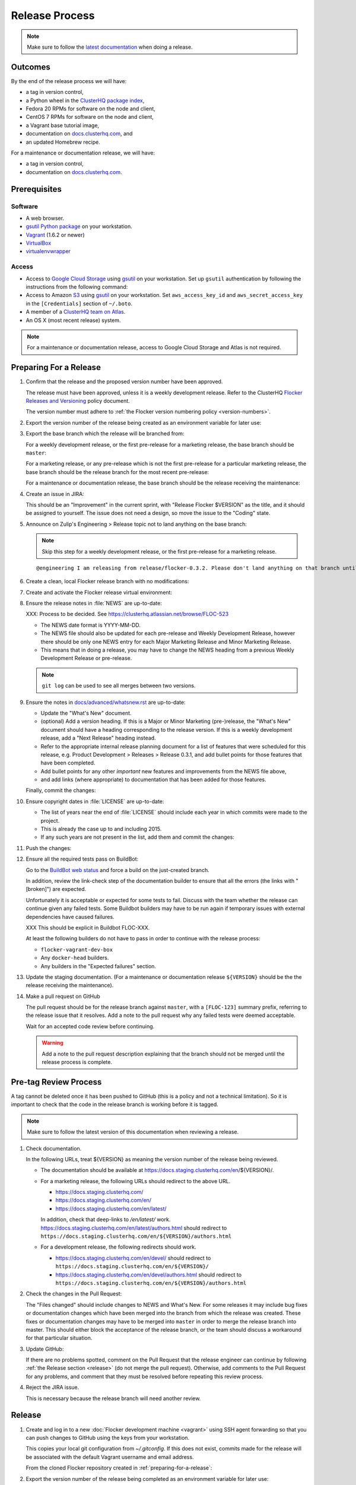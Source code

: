 Release Process
===============

.. note::

   Make sure to follow the `latest documentation`_ when doing a release.

.. _latest documentation: http://doc-dev.clusterhq.com/gettinginvolved/infrastructure/release-process.html


Outcomes
--------

By the end of the release process we will have:

- a tag in version control,
- a Python wheel in the `ClusterHQ package index <http://archive.clusterhq.com>`_,
- Fedora 20 RPMs for software on the node and client,
- CentOS 7 RPMs for software on the node and client,
- a Vagrant base tutorial image,
- documentation on `docs.clusterhq.com <https://docs.clusterhq.com>`_, and
- an updated Homebrew recipe.

For a maintenance or documentation release, we will have:

- a tag in version control,
- documentation on `docs.clusterhq.com <https://docs.clusterhq.com>`_.


Prerequisites
-------------

Software
~~~~~~~~

- A web browser.
- `gsutil Python package <https://pypi.python.org/pypi/gsutil>`_ on your workstation.
- `Vagrant`_ (1.6.2 or newer)
- `VirtualBox`_
- `virtualenvwrapper`_

.. _`Vagrant`: https://docs.vagrantup.com/
.. _`VirtualBox`: https://www.virtualbox.org/
.. _`virtualenvwrapper`: https://virtualenvwrapper.readthedocs.org/en/latest/

Access
~~~~~~

- Access to `Google Cloud Storage`_ using `gsutil`_ on your workstation.
  Set up ``gsutil`` authentication by following the instructions from the following command:

  .. prompt:: bash $

      gsutil config

- Access to Amazon `S3`_ using `gsutil`_ on your workstation.
  Set ``aws_access_key_id`` and ``aws_secret_access_key`` in the ``[Credentials]`` section of ``~/.boto``.

- A member of a `ClusterHQ team on Atlas <https://atlas.hashicorp.com/settings/organizations/clusterhq/teams/>`_.

- An OS X (most recent release) system.

.. note:: For a maintenance or documentation release, access to Google Cloud Storage and Atlas is not required.

.. _preparing-for-a-release:

Preparing For a Release
-----------------------

#. Confirm that the release and the proposed version number have been approved.

   The release must have been approved, unless it is a weekly development release.
   Refer to the ClusterHQ `Flocker Releases and Versioning <https://docs.google.com/a/clusterhq.com/document/d/1xYbcU6chShgQQtqjFPcU1rXzDbi6ZsIg1n0DZpw6FfQ>`_ policy document.

   The version number must adhere to :ref:`the Flocker version numbering policy <version-numbers>`.

#. Export the version number of the release being created as an environment variable for later use:

   .. prompt:: bash $

      export VERSION=0.1.2

#. Export the base branch which the release will be branched from:

   For a weekly development release, or the first pre-release for a marketing release,
   the base branch should be ``master``:

   .. prompt:: bash $

      export BASE_BRANCH=master

   For a marketing release, or any pre-release which is not the first pre-release for a particular marketing release,
   the base branch should be the release branch for the most recent pre-release:

   .. prompt:: bash $

      export BASE_BRANCH=release/flocker-0.1.2pre1

   For a maintenance or documentation release,
   the base branch should be the release receiving the maintenance:

   .. prompt:: bash $

      export BASE_BRANCH=release/flocker-0.1.2

#. Create an issue in JIRA:

   This should be an "Improvement" in the current sprint, with "Release Flocker $VERSION" as the title, and it should be assigned to yourself.
   The issue does not need a design, so move the issue to the "Coding" state.

#. Announce on Zulip's Engineering > Release topic not to land anything on the base branch:

   .. note::

      Skip this step for a weekly development release, or the first pre-release for a marketing release.

   ::

      @engineering I am releasing from release/flocker-0.3.2. Please don't land anything on that branch until the release is complete.

#. Create a clean, local Flocker release branch with no modifications:

   .. prompt:: bash $

      git clone git@github.com:ClusterHQ/flocker.git "flocker-${VERSION}"
      cd flocker-${VERSION}
      git checkout -b release/flocker-${VERSION} origin/${BASE_BRANCH}
      git push --set-upstream origin release/flocker-${VERSION}

#. Create and activate the Flocker release virtual environment:

   .. prompt:: bash $

      mkvirtualenv flocker-release-${VERSION}
      pip install --editable .[release]

#. Ensure the release notes in :file:`NEWS` are up-to-date:

   XXX: Process to be decided.
   See https://clusterhq.atlassian.net/browse/FLOC-523

   - The NEWS date format is YYYY-MM-DD.
   - The NEWS file should also be updated for each pre-release and Weekly Development Release, however there should be only one NEWS entry for each Major Marketing Release and Minor Marketing Release.
   - This means that in doing a release, you may have to change the NEWS heading from a previous Weekly Development Release or pre-release.

   .. note:: ``git log`` can be used to see all merges between two versions.

            .. prompt:: bash $

                # Choose the tag of the last version with a "What's New" entry to compare the latest version to.
                export OLD_VERSION=0.3.0
                git log --first-parent ${OLD_VERSION}..release/flocker-${VERSION}

   .. prompt:: bash $

      git commit -am "Updated NEWS"

#. Ensure the notes in `docs/advanced/whatsnew.rst <https://github.com/ClusterHQ/flocker/blob/master/docs/advanced/whatsnew.rst>`_ are up-to-date:

   - Update the "What's New" document.
   - (optional) Add a version heading.
     If this is a Major or Minor Marketing (pre-)release, the "What's New" document should have a heading corresponding to the release version.
     If this is a weekly development release, add a "Next Release" heading instead.
   - Refer to the appropriate internal release planning document for a list of features that were scheduled for this release, e.g. Product Development > Releases > Release 0.3.1, and add bullet points for those features that have been completed.
   - Add bullet points for any other *important* new features and improvements from the NEWS file above,
   - and add links (where appropriate) to documentation that has been added for those features.

   Finally, commit the changes:

   .. prompt:: bash $

      git commit -am "Updated What's New"

#. Ensure copyright dates in :file:`LICENSE` are up-to-date:

   - The list of years near the end of :file:`LICENSE` should include each year in which commits were made to the project.
   - This is already the case up to and including 2015.
   - If any such years are not present in the list, add them and commit the changes:

   .. prompt:: bash $

      git commit -am "Updated copyright"

#. Push the changes:

   .. prompt:: bash $

      git push

#. Ensure all the required tests pass on BuildBot:

   Go to the `BuildBot web status`_ and force a build on the just-created branch.

   In addition, review the link-check step of the documentation builder to ensure that all the errors (the links with "[broken]") are expected.

   Unfortunately it is acceptable or expected for some tests to fail.
   Discuss with the team whether the release can continue given any failed tests.
   Some Buildbot builders may have to be run again if temporary issues with external dependencies have caused failures.

   XXX This should be explicit in Buildbot FLOC-XXX.

   At least the following builders do not have to pass in order to continue with the release process:

   - ``flocker-vagrant-dev-box``
   - Any ``docker-head`` builders.
   - Any builders in the "Expected failures" section.

#. Update the staging documentation.
   (For a maintenance or documentation release ``${VERSION}`` should be the the release receiving the maintenance).

   .. prompt:: bash $

      admin/publish-docs --doc-version ${VERSION}

#. Make a pull request on GitHub

   The pull request should be for the release branch against ``master``, with a ``[FLOC-123]`` summary prefix, referring to the release issue that it resolves.
   Add a note to the pull request why any failed tests were deemed acceptable.

   Wait for an accepted code review before continuing.

   .. warning:: Add a note to the pull request description explaining that the branch should not be merged until the release process is complete.


.. _pre-tag-review:

Pre-tag Review Process
----------------------

A tag cannot be deleted once it has been pushed to GitHub (this is a policy and not a technical limitation).
So it is important to check that the code in the release branch is working before it is tagged.

.. note::

   Make sure to follow the latest version of this documentation when reviewing a release.

#. Check documentation.

   In the following URLs, treat ${VERSION} as meaning the version number of the release being reviewed.

   - The documentation should be available at https://docs.staging.clusterhq.com/en/${VERSION}/.

   - For a marketing release, the following URLs should redirect to the above URL.

     - https://docs.staging.clusterhq.com/
     - https://docs.staging.clusterhq.com/en/
     - https://docs.staging.clusterhq.com/en/latest/

     In addition, check that deep-links to `/en/latest/` work.
     https://docs.staging.clusterhq.com/en/latest/authors.html
     should redirect to
     ``https://docs.staging.clusterhq.com/en/${VERSION}/authors.html``

   - For a development release, the following redirects should work.

     - https://docs.staging.clusterhq.com/en/devel/ should redirect to ``https://docs.staging.clusterhq.com/en/${VERSION}/``
     - https://docs.staging.clusterhq.com/en/devel/authors.html should redirect to ``https://docs.staging.clusterhq.com/en/${VERSION}/authors.html``

#. Check the changes in the Pull Request:

   The "Files changed" should include changes to NEWS and What's New.
   For some releases it may include bug fixes or documentation changes which have been merged into the branch from which the release was created.
   These fixes or documentation changes may have to be merged into ``master`` in order to merge the release branch into master.
   This should either block the acceptance of the release branch, or the team should discuss a workaround for that particular situation.

#. Update GitHub:

   If there are no problems spotted, comment on the Pull Request that the release engineer can continue by following :ref:`the Release section <release>` (do not merge the pull request).
   Otherwise, add comments to the Pull Request for any problems, and comment that they must be resolved before repeating this review process.

#.  Reject the JIRA issue.

    This is necessary because the release branch will need another review.

.. _release:

Release
-------

#. Create and log in to a new :doc:`Flocker development machine <vagrant>` using SSH agent forwarding so that you can push changes to GitHub using the keys from your workstation.

   This copies your local git configuration from `~/.gitconfig`.
   If this does not exist, commits made for the release will be associated with the default Vagrant username and email address.

   From the cloned Flocker repository created in :ref:`preparing-for-a-release`:

   .. prompt:: bash $

      vagrant up
      vagrant ssh -- -A

#. Export the version number of the release being completed as an environment variable for later use:

   .. prompt:: bash [vagrant@localhost]$

      export VERSION=0.1.2

#. Create a clean, local copy of the Flocker release branch with no modifications:

   .. prompt:: bash [vagrant@localhost]$

      git clone git@github.com:ClusterHQ/flocker.git "flocker-${VERSION}"
      cd flocker-${VERSION}
      git checkout release/flocker-${VERSION}

#. Create and activate the Flocker release virtual environment:
   
   .. note:: The final command ensures that setuptools is a version that does not normalize version numbers according to PEP440.

   .. prompt:: bash [vagrant@localhost]$

      mkvirtualenv flocker-release-${VERSION}
      pip install --editable .[release]
      pip install setuptools==3.6

#. Tag the version being released:

   .. prompt:: bash [vagrant@localhost]$

      git tag --annotate "${VERSION}" "release/flocker-${VERSION}" -m "Tag version ${VERSION}"
      git push origin "${VERSION}"

#. Go to the `BuildBot web status`_ and force a build on the tag.

   Force a build on a tag by putting the tag name (e.g. ``0.2.0``) into the branch box (without any prefix).

   .. note:: We force a build on the tag as well as the branch because the RPMs built before pushing the tag won't have the right version.
             Also, the RPM upload script currently expects the RPMs to be built from the tag, rather than the branch.

   Wait for the build to complete successfully.

#. Set up Google Cloud Storage credentials on the Vagrant development machine:

   .. prompt:: bash [vagrant@localhost]$

      gsutil config

   Set ``aws_access_key_id`` and ``aws_secret_access_key`` in the ``[Credentials]`` section of ``~/.boto`` to allow access to Amazon `S3`_ using `gsutil`_.

#. Build Python packages and upload them to ``archive.clusterhq.com``

   .. note:: Skip this step for a maintenance or documentation release.

   .. prompt:: bash [vagrant@localhost]$

      python setup.py sdist bdist_wheel
      gsutil cp -a public-read "dist/Flocker-${VERSION}.tar.gz" "dist/Flocker-${VERSION}-py2-none-any.whl" gs://archive.clusterhq.com/downloads/flocker/

#. Build RPM packages and upload them to Amazon S3:

   .. note:: Skip this step for a maintenance or documentation release.

   .. prompt:: bash [vagrant@localhost]$

      admin/publish-packages

#. Copy the tutorial box to the final location:
   
   .. note:: Skip this step for a maintenance or documentation release.

   .. prompt:: bash [vagrant@localhost]$

      gsutil cp -a public-read gs://clusterhq-vagrant-buildbot/tutorial/flocker-tutorial-${VERSION}.box gs://clusterhq-vagrant/flocker-tutorial-${VERSION}.box

#. Add the tutorial box to Atlas:

   .. note:: Skip this step for a maintenance or documentation release.

   XXX This should be automated https://clusterhq.atlassian.net/browse/FLOC-943

   .. prompt:: bash [vagrant@localhost]$

      echo http://storage.googleapis.com/clusterhq-vagrant/flocker-tutorial-${VERSION}.box

   Use the echoed URL as the public link to the Vagrant box, and perform the steps to :ref:`add-vagrant-box-to-atlas`.

#. Create a version specific ``Homebrew`` recipe for this release:

   .. note:: Skip this step for a maintenance or documentation release.

   XXX This should be automated https://clusterhq.atlassian.net/browse/FLOC-1150

   - Create a recipe file and push it to the `homebrew-tap`_ repository:

     .. prompt:: bash [vagrant@localhost]$

        cd
        git clone git@github.com:ClusterHQ/homebrew-tap.git "homebrew-tap-${VERSION}"
        cd homebrew-tap-${VERSION}
        ../flocker-${VERSION}/admin/make-homebrew-recipe > flocker-${VERSION}.rb
        git add flocker-${VERSION}.rb
        git commit -m "New Homebrew recipe"
        git push

   - Test Homebrew on OS X.
     ClusterHQ has a Mac Mini available with instructions for launching a Virtual Machine to do this with:

     Export the version number of the release being completed as an environment variable:

     .. prompt:: bash [osx-user]$

        export VERSION=0.1.2

     Install and test the Homebrew recipe:

     .. task:: test_homebrew flocker-${VERSION}
        :prompt: [osx-user]$

     If tests fail then the either the recipe on the `master` branch or the package it installs must be modified.
     The release process should not continue until the tests pass.

#. Update and test the Getting Started Guide:

   XXX This process should be changed https://clusterhq.atlassian.net/browse/FLOC-1307

   Create a branch in the ``vagrant-flocker`` repository:

   .. prompt:: bash [vagrant@localhost]$

      cd
      git clone git@github.com:ClusterHQ/vagrant-flocker.git
      cd vagrant-flocker
      git checkout -b release/flocker-${VERSION} origin/master

   Change ``config.vm.box_version`` in the ``Vagrantfile`` to the version being released.

   .. prompt:: bash [vagrant@localhost]$

      cd vagrant-flocker
      vi Vagrantfile

   Commit the changes and push the branch:

   .. prompt:: bash [vagrant@localhost]$

      git commit -am "Updated Vagrantfile"
      git push --set-upstream origin release/flocker-${VERSION}

   XXX This process should be automated https://clusterhq.atlassian.net/browse/FLOC-1309

   Run through the Getting Started guide from the documentation built for the tag on any one client platform, with Vagrant as the node platform, with one change:
   after cloning ``vagrant-flocker`` in the Installation > Vagrant section, check out the new branch.
   This cannot be done from within the  :doc:`Flocker development machine <vagrant>` (but keep that open for later steps).

   Test the client install instructions work on all supported platforms by following the instructions and checking the version:

   .. prompt:: bash $

      flocker-deploy --version

   The expected version is the version being released.

#. Update the documentation.

   This should be done from the :doc:`Flocker development machine <vagrant>`.

   If this machine is no longer connected to, go to the clone of ``flocker-${VERSION}`` and SSH into the machine:

   .. prompt:: bash $

      vagrant up
      vagrant ssh -- -A

   .. prompt:: bash [vagrant@localhost]$

      cd ~/flocker-${VERSION}
      admin/publish-docs --production

#. If the release is a marketing release, merge the new ``vagrant-flocker`` branch.

   .. warning:: It takes some time for CloudFront invalidations to propagate.
      This means that there will be a short period for some users where the documentation will still be for the previous version but the Vagrantfile download the latest tutorial box.

   .. prompt:: bash [vagrant@localhost]$

      cd ~/vagrant-flocker
      git checkout master
      git merge origin/release/flocker-${VERSION}
      git push

#. Submit the release pull request for review again.

Post-Release Review Process
---------------------------

#. Check that the documentation is set up correctly:

   It takes some time for CloudFront invalidations to propagate and so wait up to one hour to try again if the documentation does not redirect correctly.
   To avoid some potential caching issues, try a solution like `BrowserStack`_ if the documentation does not redirect correctly after some time.

   In the following URLs, treat ${VERSION} as meaning the version number of the release being reviewed.

   - The documentation should be available at https://docs.clusterhq.com/en/${VERSION}/.

   - For a marketing release, the following URLs should redirect to the above URL.

     - https://docs.clusterhq.com/
     - https://docs.clusterhq.com/en/
     - https://docs.clusterhq.com/en/latest/

     In addition, check that deep-links to `/en/latest/` work.
     https://docs.clusterhq.com/en/latest/authors.html
     should redirect to
     ``https://docs.clusterhq.com/en/${VERSION}/authors.html``

   - For a development release, the following redirects should work.

     - https://docs.clusterhq.com/en/devel/ should redirect to ``https://docs.clusterhq.com/en/${VERSION}/``
     - https://docs.clusterhq.com/en/devel/authors.html should redirect to ``https://docs.clusterhq.com/en/${VERSION}/authors.html``

#. Verify that the client (``flocker-deploy``) can be installed on all supported platforms:

   Follow the :ref:`Flocker client installation documentation<installing-flocker-cli>`.

   XXX: This step should be documented.
   See `FLOC-1622 <https://clusterhq.atlassian.net/browse/FLOC-1622>`_.

   XXX: This step should be automated.
   See `FLOC-1039 <https://clusterhq.atlassian.net/browse/FLOC-1039>`_.

#. Merge the release pull request.

#. Announce on Zulip's Engineering > Release topic that branches can land on the base branch:

   .. note::

      Skip this step for a weekly development release, or the first pre-release for a marketing release.

   ::

      @engineering The release from release/flocker-0.3.2 is complete. Branches targeting it can now land.

.. _BrowserStack: https://www.browserstack.com/

Improving the Release Process
-----------------------------

The release engineer should aim to spend up to one day improving the release process in whichever way they find most appropriate.
If there is no existing issue for the planned improvements then a new one should be made.
Look at `existing issues relating to the release process <https://clusterhq.atlassian.net/issues/?jql=labels%20%3D%20release_process%20AND%20status%20!%3D%20done>`_.
The issue(s) for the planned improvements should be put into the next sprint.


.. _gsutil: https://developers.google.com/storage/docs/gsutil
.. _wheel: https://pypi.python.org/pypi/wheel
.. _Google cloud storage: https://console.developers.google.com/project/apps~hybridcluster-docker/storage/archive.clusterhq.com/
.. _homebrew-tap: https://github.com/ClusterHQ/homebrew-tap
.. _BuildBot web status: http://build.clusterhq.com/boxes-flocker
.. _virtualenv: https://pypi.python.org/pypi/virtualenv
.. _Homebrew: http://brew.sh
.. _CloudFront: https://console.aws.amazon.com/cloudfront/home
.. _S3: https://console.aws.amazon.com/s3/home
